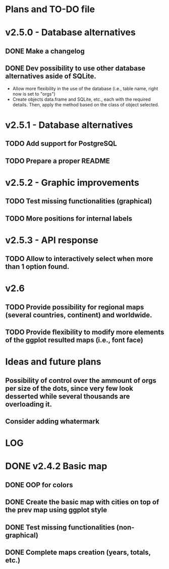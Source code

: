 #+TODO: TODO(t) PROGRESS(p) | DONE(d) CANCELLED(x)
* Plans and TO-DO file
* v2.5.0 - Database alternatives
** DONE Make a changelog
** DONE Dev possibility to use other database alternatives aside of SQLite.
- Allow more flexibility in the use of the database (i.e., table name, right now is set to "orgs")
- Create objects data.frame and SQLite, etc., each with the required details. Then, apply the method based on the class of object selected.
* v2.5.1 - Database alternatives
** TODO Add support for PostgreSQL
** TODO Prepare a proper README
* v2.5.2 - Graphic improvements
** TODO Test missing functionalities (graphical)
** TODO More positions for internal labels
* v2.5.3 - API response
** TODO Allow to interactively select when more than 1 option found.
* v2.6
** TODO Provide possibility for regional maps (several countries, continent) and worldwide.
** TODO Provide flexibility to modify more elements of the ggplot resulted maps (i.e., font face)
* Ideas and future plans
** Possibility of control over the ammount of orgs per size of the dots, since very few look desserted while several thousands are overloading it.
** Consider adding whatermark
* LOG
* DONE v2.4.2 Basic map
** DONE OOP for colors
** DONE Create the basic map with cities on top of the prev map using ggplot style
** DONE Test missing functionalities (non-graphical)
** DONE Complete maps creation (years, totals, etc.)
